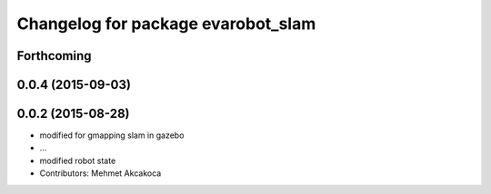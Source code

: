 ^^^^^^^^^^^^^^^^^^^^^^^^^^^^^^^^^^^
Changelog for package evarobot_slam
^^^^^^^^^^^^^^^^^^^^^^^^^^^^^^^^^^^

Forthcoming
-----------

0.0.4 (2015-09-03)
------------------

0.0.2 (2015-08-28)
------------------
* modified for gmapping slam in gazebo
* ...
* modified robot state
* Contributors: Mehmet Akcakoca
